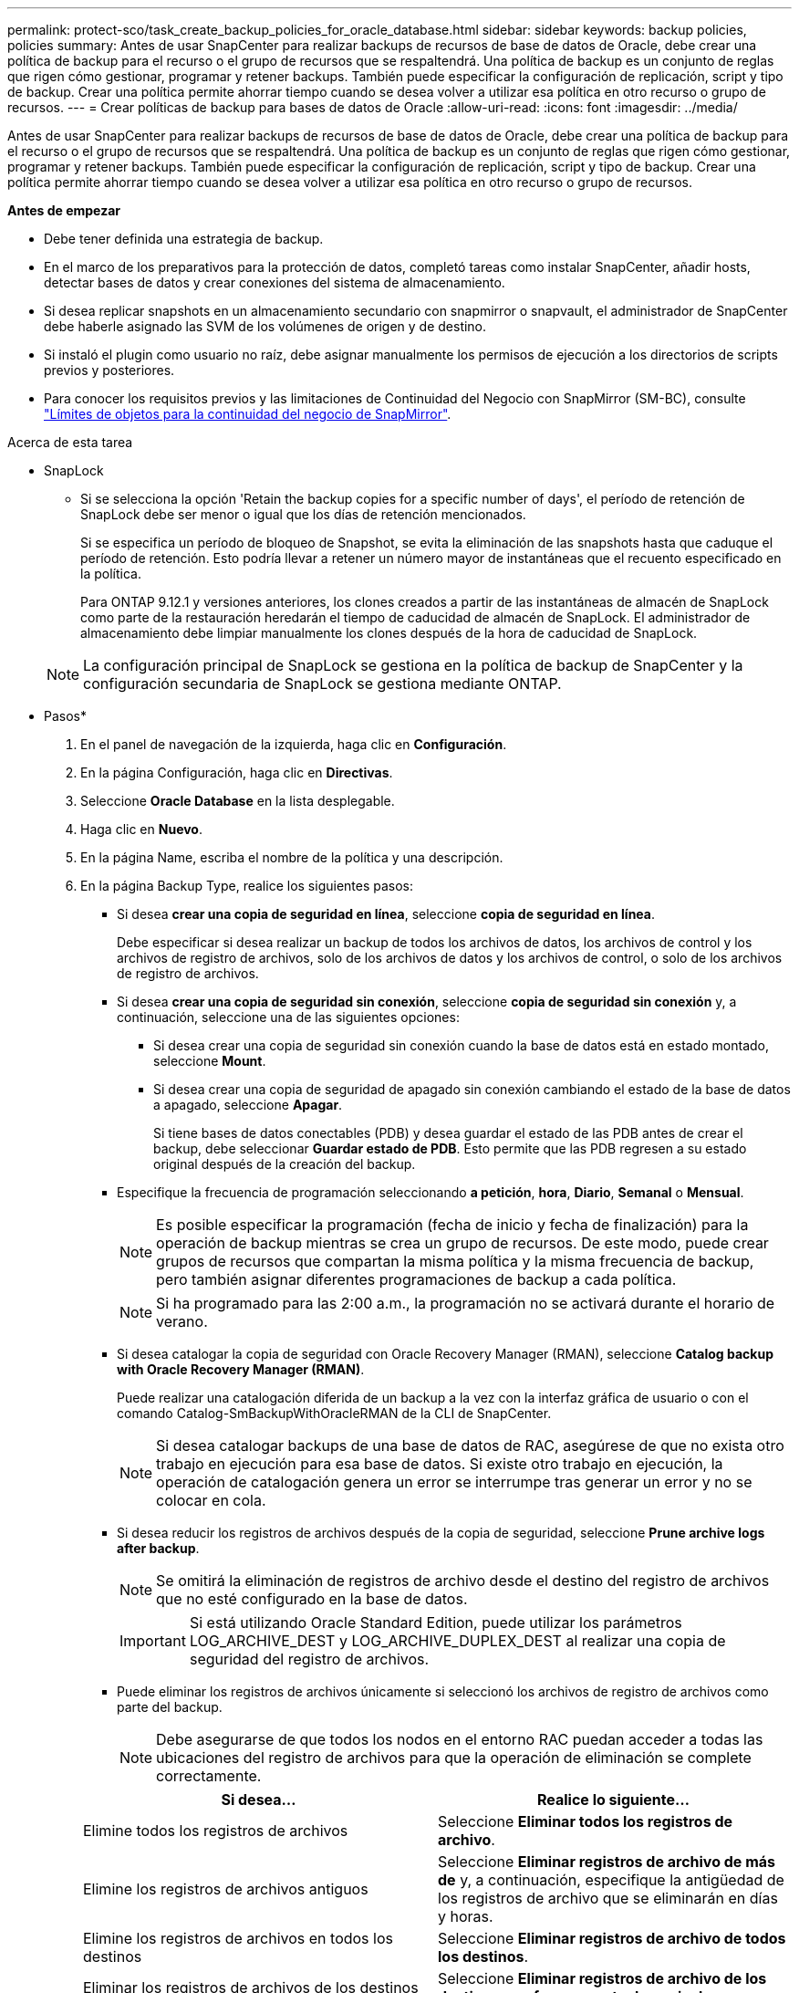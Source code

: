 ---
permalink: protect-sco/task_create_backup_policies_for_oracle_database.html 
sidebar: sidebar 
keywords: backup policies, policies 
summary: Antes de usar SnapCenter para realizar backups de recursos de base de datos de Oracle, debe crear una política de backup para el recurso o el grupo de recursos que se respaltendrá. Una política de backup es un conjunto de reglas que rigen cómo gestionar, programar y retener backups. También puede especificar la configuración de replicación, script y tipo de backup. Crear una política permite ahorrar tiempo cuando se desea volver a utilizar esa política en otro recurso o grupo de recursos. 
---
= Crear políticas de backup para bases de datos de Oracle
:allow-uri-read: 
:icons: font
:imagesdir: ../media/


[role="lead"]
Antes de usar SnapCenter para realizar backups de recursos de base de datos de Oracle, debe crear una política de backup para el recurso o el grupo de recursos que se respaltendrá. Una política de backup es un conjunto de reglas que rigen cómo gestionar, programar y retener backups. También puede especificar la configuración de replicación, script y tipo de backup. Crear una política permite ahorrar tiempo cuando se desea volver a utilizar esa política en otro recurso o grupo de recursos.

*Antes de empezar*

* Debe tener definida una estrategia de backup.
* En el marco de los preparativos para la protección de datos, completó tareas como instalar SnapCenter, añadir hosts, detectar bases de datos y crear conexiones del sistema de almacenamiento.
* Si desea replicar snapshots en un almacenamiento secundario con snapmirror o snapvault, el administrador de SnapCenter debe haberle asignado las SVM de los volúmenes de origen y de destino.
* Si instaló el plugin como usuario no raíz, debe asignar manualmente los permisos de ejecución a los directorios de scripts previos y posteriores.
* Para conocer los requisitos previos y las limitaciones de Continuidad del Negocio con SnapMirror (SM-BC), consulte https://docs.netapp.com/us-en/ontap/smbc/considerations-limits.html#volumes["Límites de objetos para la continuidad del negocio de SnapMirror"].


.Acerca de esta tarea
* SnapLock
+
** Si se selecciona la opción 'Retain the backup copies for a specific number of days', el período de retención de SnapLock debe ser menor o igual que los días de retención mencionados.
+
Si se especifica un período de bloqueo de Snapshot, se evita la eliminación de las snapshots hasta que caduque el período de retención. Esto podría llevar a retener un número mayor de instantáneas que el recuento especificado en la política.

+
Para ONTAP 9.12.1 y versiones anteriores, los clones creados a partir de las instantáneas de almacén de SnapLock como parte de la restauración heredarán el tiempo de caducidad de almacén de SnapLock. El administrador de almacenamiento debe limpiar manualmente los clones después de la hora de caducidad de SnapLock.

+

NOTE: La configuración principal de SnapLock se gestiona en la política de backup de SnapCenter y la configuración secundaria de SnapLock se gestiona mediante ONTAP.





* Pasos*

. En el panel de navegación de la izquierda, haga clic en *Configuración*.
. En la página Configuración, haga clic en *Directivas*.
. Seleccione *Oracle Database* en la lista desplegable.
. Haga clic en *Nuevo*.
. En la página Name, escriba el nombre de la política y una descripción.
. En la página Backup Type, realice los siguientes pasos:
+
** Si desea *crear una copia de seguridad en línea*, seleccione *copia de seguridad en línea*.
+
Debe especificar si desea realizar un backup de todos los archivos de datos, los archivos de control y los archivos de registro de archivos, solo de los archivos de datos y los archivos de control, o solo de los archivos de registro de archivos.

** Si desea *crear una copia de seguridad sin conexión*, seleccione *copia de seguridad sin conexión* y, a continuación, seleccione una de las siguientes opciones:
+
*** Si desea crear una copia de seguridad sin conexión cuando la base de datos está en estado montado, seleccione *Mount*.
*** Si desea crear una copia de seguridad de apagado sin conexión cambiando el estado de la base de datos a apagado, seleccione *Apagar*.
+
Si tiene bases de datos conectables (PDB) y desea guardar el estado de las PDB antes de crear el backup, debe seleccionar *Guardar estado de PDB*. Esto permite que las PDB regresen a su estado original después de la creación del backup.



** Especifique la frecuencia de programación seleccionando *a petición*, *hora*, *Diario*, *Semanal* o *Mensual*.
+

NOTE: Es posible especificar la programación (fecha de inicio y fecha de finalización) para la operación de backup mientras se crea un grupo de recursos. De este modo, puede crear grupos de recursos que compartan la misma política y la misma frecuencia de backup, pero también asignar diferentes programaciones de backup a cada política.

+

NOTE: Si ha programado para las 2:00 a.m., la programación no se activará durante el horario de verano.

** Si desea catalogar la copia de seguridad con Oracle Recovery Manager (RMAN), seleccione *Catalog backup with Oracle Recovery Manager (RMAN)*.
+
Puede realizar una catalogación diferida de un backup a la vez con la interfaz gráfica de usuario o con el comando Catalog-SmBackupWithOracleRMAN de la CLI de SnapCenter.

+

NOTE: Si desea catalogar backups de una base de datos de RAC, asegúrese de que no exista otro trabajo en ejecución para esa base de datos. Si existe otro trabajo en ejecución, la operación de catalogación genera un error se interrumpe tras generar un error y no se colocar en cola.

** Si desea reducir los registros de archivos después de la copia de seguridad, seleccione *Prune archive logs after backup*.
+

NOTE: Se omitirá la eliminación de registros de archivo desde el destino del registro de archivos que no esté configurado en la base de datos.

+

IMPORTANT: Si está utilizando Oracle Standard Edition, puede utilizar los parámetros LOG_ARCHIVE_DEST y LOG_ARCHIVE_DUPLEX_DEST al realizar una copia de seguridad del registro de archivos.

** Puede eliminar los registros de archivos únicamente si seleccionó los archivos de registro de archivos como parte del backup.
+

NOTE: Debe asegurarse de que todos los nodos en el entorno RAC puedan acceder a todas las ubicaciones del registro de archivos para que la operación de eliminación se complete correctamente.

+
|===
| Si desea... | Realice lo siguiente... 


 a| 
Elimine todos los registros de archivos
 a| 
Seleccione *Eliminar todos los registros de archivo*.



 a| 
Elimine los registros de archivos antiguos
 a| 
Seleccione *Eliminar registros de archivo de más de* y, a continuación, especifique la antigüedad de los registros de archivo que se eliminarán en días y horas.



 a| 
Elimine los registros de archivos en todos los destinos
 a| 
Seleccione *Eliminar registros de archivo de todos los destinos*.



 a| 
Eliminar los registros de archivos de los destinos de registro que forman parte del backup
 a| 
Seleccione *Eliminar registros de archivo de los destinos que forman parte de copia de seguridad*.

|===
+
image:../media/sco_backuppolicy_prunning.gif["incumplimiento de la política de backup"]



. En la página Retention, especifique la configuración de retención para el tipo de backup y el tipo de programación seleccionados en la página Backup Type:
+
|===


| Si desea... | Realice lo siguiente... 


 a| 
Mantenga un cierto número de Snapshots
 a| 
Seleccione *Total Snapshot copies to keep* y, a continuación, especifique el número de instantáneas que desea conservar.

Si la cantidad de snapshots supera el número especificado, las snapshots se eliminan empezando por las más antiguas.


NOTE: El valor de retención máximo es 1018 para recursos en ONTAP 9.4 o posterior, y 254 para recursos en ONTAP 9.3 o anterior. Se producirá un error en los backups si la retención se establece en un valor superior a la versión de ONTAP subyacente.


IMPORTANT: Debe establecer el número de retención en 2 o un valor más alto si tiene pensado habilitar la replicación de SnapVault. Si establece el número de retención en 1, la operación puede generar un error, ya que la primera Snapshot es la de referencia para la relación de SnapVault hasta que se replica una nueva Snapshot en el destino.



 a| 
Mantenga los Snapshots durante una cierta cantidad de días
 a| 
Seleccione *Mantener copias snapshot para* y, a continuación, especifique el número de días durante los cuales desea conservar las instantáneas antes de eliminarlas.



 a| 
Período de bloqueo de instantánea
 a| 
Seleccione Snapshot copy locking period y seleccione días, meses o años.

El período de retención de SnapLock debe ser inferior a 100 años.

|===
+

NOTE: Puede retener los backups de registros de archivos únicamente si seleccionó los archivos de registro de archivos como parte del backup.

. En la página Replication, especifique la configuración de replicación:
+
|===
| Para este campo... | Realice lo siguiente... 


 a| 
Actualice SnapMirror después de crear una instantánea local
 a| 
Seleccione este campo para crear copias reflejadas de los conjuntos de backup en otro volumen (replicación de SnapMirror).

Esta opción debe estar habilitada para SnapMirror Business Continuity (SM-BC).

Durante la replicación secundaria, el tiempo de caducidad del SnapLock carga el tiempo de caducidad del SnapLock principal.

Al hacer clic en el botón *Refrescar* de la página Topología, se actualiza el tiempo de caducidad de SnapLock secundario y primario que se recuperan de ONTAP.



 a| 
Actualizar SnapVault después de crear una instantánea local
 a| 
Seleccione esta opción para realizar una replicación de backup disco a disco (backups de SnapVault).

Cuando SnapLock se configura solo en el secundario desde ONTAP conocido como Almacén de SnapLock, al hacer clic en el botón *Refrescar* de la página Topología se actualiza el período de bloqueo en el secundario que se recupera de ONTAP.

Para obtener más información sobre el Almacén SnapLock, consulte https://docs.netapp.com/us-en/ontap/snaplock/commit-snapshot-copies-worm-concept.html["Confirmar copias Snapshot a WORM en un destino de almacén"]

Consulte link:task_view_oracle_databse_backups_and_clones_in_the_topology_page.html["Consulte los backups y los clones de las bases de datos de Oracle en la página Topology"].



 a| 
Etiqueta de la política secundaria
 a| 
Seleccione una etiqueta de Snapshot.

Según la etiqueta de Snapshot que seleccione, ONTAP aplicará la política de retención de Snapshot secundaria que corresponda a esa etiqueta.


NOTE: Si ha seleccionado *Actualizar SnapMirror después de crear una copia Snapshot local*, puede especificar opcionalmente la etiqueta de la directiva secundaria. Sin embargo, si ha seleccionado *Actualizar SnapVault después de crear una copia Snapshot local*, debe especificar la etiqueta de la directiva secundaria.



 a| 
Número de reintentos con error
 a| 
Escriba el número máximo de intentos de replicación que se permitirán antes de que la operación se detenga.

|===
+

NOTE: Debe configurar la política de retención de SnapMirror en ONTAP para el almacenamiento secundario a fin de evitar que se alcance el límite máximo de Snapshots en el almacenamiento secundario.

. En la página Script, introduzca la ruta y los argumentos del script previo o script posterior que desea ejecutar antes o después de la operación de backup, según corresponda.
+
Debe almacenar los scripts previos y los scripts posteriores en _/var/opt/snapcenter/spl/scripts_ o en cualquier carpeta dentro de esta ruta de acceso. De forma predeterminada, se completa la ruta de acceso _/var/opt/snapcenter/spl/scripts_. Si creó cualquier carpeta dentro de esta ruta de acceso para almacenar los scripts, debe especificar esas carpetas en la ruta.

+
También puede especificar el valor de tiempo de espera del script. El valor predeterminado es 60 segundos.

+
SnapCenter permite utilizar las variables de entorno predefinidas al ejecutar el script previo y el script posterior. link:predefined-environment-variables-prescript-postscript-backup.html["Leer más"^]

. En la página Verification, realice los siguientes pasos:
+
.. Seleccione la programación de backups donde desea realizar la operación de verificación.
.. En la sección Verification script, introduzca la ruta de acceso y los argumentos del script previo o el script posterior que desea ejecutar antes o después de la operación de verificación, respectivamente.
+
Debe almacenar los scripts previos y los scripts posteriores en _/var/opt/snapcenter/spl/scripts_ o en cualquier carpeta dentro de esta ruta de acceso. De forma predeterminada, se completa la ruta de acceso _/var/opt/snapcenter/spl/scripts_. Si creó cualquier carpeta dentro de esta ruta de acceso para almacenar los scripts, debe especificar esas carpetas en la ruta.

+
También puede especificar el valor de tiempo de espera del script. El valor predeterminado es 60 segundos.



. Revise el resumen y, a continuación, haga clic en *Finalizar*.

